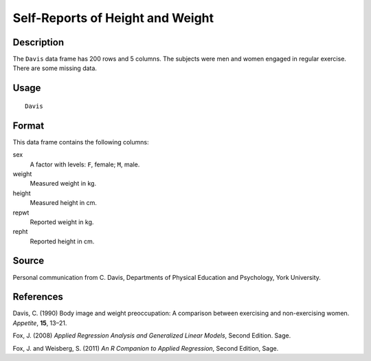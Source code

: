 +--------------------------------------+--------------------------------------+
| Davis                                |
| R Documentation                      |
+--------------------------------------+--------------------------------------+

Self-Reports of Height and Weight
---------------------------------

Description
~~~~~~~~~~~

The ``Davis`` data frame has 200 rows and 5 columns. The subjects were
men and women engaged in regular exercise. There are some missing data.

Usage
~~~~~

::

    Davis

Format
~~~~~~

This data frame contains the following columns:

sex
    A factor with levels: ``F``, female; ``M``, male.

weight
    Measured weight in kg.

height
    Measured height in cm.

repwt
    Reported weight in kg.

repht
    Reported height in cm.

Source
~~~~~~

Personal communication from C. Davis, Departments of Physical Education
and Psychology, York University.

References
~~~~~~~~~~

Davis, C. (1990) Body image and weight preoccupation: A comparison
between exercising and non-exercising women. *Appetite*, **15**, 13–21.

Fox, J. (2008) *Applied Regression Analysis and Generalized Linear
Models*, Second Edition. Sage.

Fox, J. and Weisberg, S. (2011) *An R Companion to Applied Regression*,
Second Edition, Sage.

